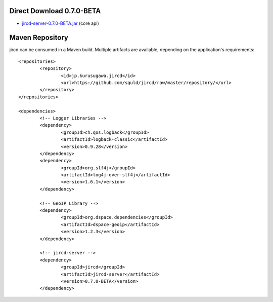 Direct Download 0.7.0-BETA
=================
- jircd-server-0.7.0-BETA.jar_ (core api)

Maven Repository
===========
jircd can be consumed in a Maven build. Multiple artifacts are available, depending on the application's requirements::

	<repositories>
		<repository>
			<id>jp.kurusugawa.jircd</id>
			<url>https://github.com/squld/jircd/raw/master/repository/</url>
		</repository>
	</repositories>

	<dependencies>
		<!-- Logger Libraries -->
		<dependency>
			<groupId>ch.qos.logback</groupId>
			<artifactId>logback-classic</artifactId>
			<version>0.9.28</version>
		</dependency>
		<dependency>
			<groupId>org.slf4j</groupId>
			<artifactId>log4j-over-slf4j</artifactId>
			<version>1.6.1</version>
		</dependency>

		<!-- GeoIP Library -->
		<dependency>
			<groupId>org.dspace.dependencies</groupId>
			<artifactId>dspace-geoip</artifactId>
			<version>1.2.3</version>
		</dependency>

		<!-- jircd-server -->
		<dependency>
			<groupId>jircd</groupId>
			<artifactId>jircd-server</artifactId>
			<version>0.7.0-BETA</version>
		</dependency>

.. _jircd-server-0.7.0-BETA.jar: https://github.com/squld/jircd/raw/master/repository/jircd/jircd-server/0.7.0-BETA/jircd-server-0.7.0-BETA.jar